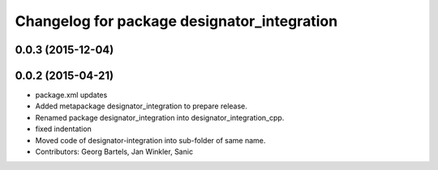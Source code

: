 ^^^^^^^^^^^^^^^^^^^^^^^^^^^^^^^^^^^^^^^^^^^^
Changelog for package designator_integration
^^^^^^^^^^^^^^^^^^^^^^^^^^^^^^^^^^^^^^^^^^^^

0.0.3 (2015-12-04)
------------------

0.0.2 (2015-04-21)
------------------
* package.xml updates
* Added metapackage designator_integration to prepare release.
* Renamed package designator_integration into designator_integration_cpp.
* fixed indentation
* Moved code of designator-integration into sub-folder of same name.
* Contributors: Georg Bartels, Jan Winkler, Sanic
